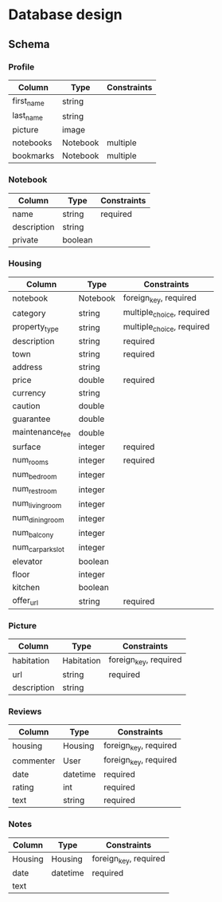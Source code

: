* Database design

** Schema

*** Profile

    | Column     | Type     | Constraints |
    |------------+----------+-------------|
    | first_name | string   |             |
    | last_name  | string   |             |
    | picture    | image    |             |
    | notebooks  | Notebook | multiple    |
    | bookmarks  | Notebook | multiple    |

*** Notebook

    | Column      | Type    | Constraints |
    |-------------+---------+-------------|
    | name        | string  | required    |
    | description | string  |             |
    | private     | boolean |             |

*** Housing

    | Column            | Type     | Constraints               |
    |-------------------+----------+---------------------------|
    | notebook          | Notebook | foreign_key, required     |
    | category          | string   | multiple_choice, required |
    | property_type     | string   | multiple_choice, required |
    | description       | string   | required                  |
    | town              | string   | required                  |
    | address           | string   |                           |
    | price             | double   | required                  |
    | currency          | string   |                           |
    | caution           | double   |                           |
    | guarantee         | double   |                           |
    | maintenance_fee   | double   |                           |
    | surface           | integer  | required                  |
    | num_rooms         | integer  | required                  |
    | num_bedroom       | integer  |                           |
    | num_restroom      | integer  |                           |
    | num_living_room   | integer  |                           |
    | num_dining_room   | integer  |                           |
    | num_balcony       | integer  |                           |
    | num_car_park_slot | integer  |                           |
    | elevator          | boolean  |                           |
    | floor             | integer  |                           |
    | kitchen           | boolean  |                           |
    | offer_url         | string   | required                  |

*** Picture

    | Column      | Type       | Constraints           |
    |-------------+------------+-----------------------|
    | habitation  | Habitation | foreign_key, required |
    | url         | string     | required              |
    | description | string     |                       |

*** Reviews

    | Column    | Type     | Constraints           |
    |-----------+----------+-----------------------|
    | housing   | Housing  | foreign_key, required |
    | commenter | User     | foreign_key, required |
    | date      | datetime | required              |
    | rating    | int      | required              |
    | text      | string   | required              |

*** Notes

    | Column  | Type     | Constraints           |
    |---------+----------+-----------------------|
    | Housing | Housing  | foreign_key, required |
    | date    | datetime | required              |
    | text    |          |                       |
